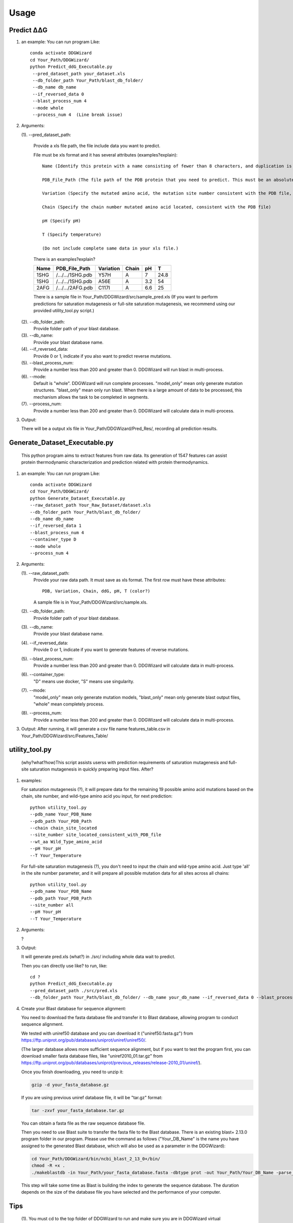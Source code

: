 .. _usage:

.. raw:: html

    <style>.highlight {
            background-color: #E7FC9F;
            color: #000000;
            padding: 6px;
            font-size: 12px;
            font-weight: 100;
        }
            .keyword-highlight {
            background-color: #FFFFF0;
            color: #FF3366;
            padding: 6px;
            font-size: 12px;
            font-weight: 100;
        }
    </style>

Usage
========

.. _`Predict ΔΔG`:

Predict ΔΔG
-------------------------

.. raw:: html

    <div style="text-align: justify;">
    This guide is intended to show users who aim to characterize raw ΔΔG data. It will output complete ΔΔG feature set for analysis or machine learning purposes.
    <p></p>
    The characterization part requires additional prerequisites to meet the needs of calculation for complete feature set. The characterization part uses certain R-based packages and certain cross-platform software, thus requiring dependencies on the R language and the container system.
    <p></p>
    <h4>Additional prerequisites:</h4>
    R; Docker or Singularity (Only one is needed).
    <p></p>
    </div>

   This python program aims to predict ddG.

#. an example:
   You can run program Like::

    conda activate DDGWizard
    cd Your_Path/DDGWizard/
    python Predict_ddG_Executable.py
     --pred_dataset_path your_dataset.xls
     --db_folder_path Your_Path/blast_db_folder/
     --db_name db_name
     --if_reversed_data 0
     --blast_process_num 4
     --mode whole
     --process_num 4  (Line break issue)

#. Arguments:

   (1). --pred_dataset_path:

        Provide a xls file path, the file include data you want to predict.

        File must be xls format and it has several attributes (examples?explain)::

            Name (Identify this protein with a name consisting of fewer than 8 characters, and duplication is allowed but one name must only correspond to one pdb file)

            PDB_File_Path (The file path of the PDB protein that you need to predict. This must be an absolute path.)

            Variation (Specify the mutated amino acid, the mutation site number consistent with the PDB file, and the desired mutated amino acid. like: Y57H)

            Chain (Specify the chain number mutated amino acid located, consistent with the PDB file)

            pH (Specify pH)

            T (Specify temperature)

            (Do not include complete same data in your xls file.)


        There is an examples?explain?

        +-------------+---------------------+------------------+----------------+----------+------------------+
        | Name        | PDB_File_Path       | Variation        | Chain          |   pH     |  T               |
        +=============+=====================+==================+================+==========+==================+
        | 1SHG        | /.../.../1SHG.pdb   | Y57H             |   A            |   7      |  24.8            |
        +-------------+---------------------+------------------+----------------+----------+------------------+
        | 1SHG        | /.../.../1SHG.pdb   | A56E             |   A            |  3.2     |  54              |
        +-------------+---------------------+------------------+----------------+----------+------------------+
        | 2AFG        | /.../.../2AFG.pdb   | C117I            |   A            |  6.6     |  25              |
        +-------------+---------------------+------------------+----------------+----------+------------------+

        There is a sample file in Your_Path/DDGWizard/src/sample_pred.xls
        (If you want to perform predictions for saturation mutagenesis or full-site saturation mutagenesis, we recommend using our provided utility_tool.py script.)

   (2). --db_folder_path:
       Provide folder path of your blast database.

   (3). --db_name:
       Provide your blast database name.

   (4). --if_reversed_data:
       Provide 0 or 1, indicate if you also want to predict reverse mutations.

   (5). --blast_process_num:
       Provide a number less than 200 and greater than 0. DDGWizard will run blast in multi-process.

   (6). --mode:
       Default is "whole". DDGWizard will run complete processes. "model_only" mean only generate mutation structures. "blast_only" mean only run blast. When there is a large amount of data to be processed, this mechanism allows the task to be completed in segments.

   (7). --process_num:
       Provide a number less than 200 and greater than 0. DDGWizard will calculate data in multi-process.

#. Output:

   There will be a output xls file in Your_Path/DDGWizard/Pred_Res/, recording all prediction results.

.. _`Generate_Dataset_Executable.py`:

Generate_Dataset_Executable.py
------------------------------

   This python program aims to extract features from raw data. Its generation of 1547 features can assist protein thermodynamic characterization and prediction related with protein thermodynamics.

#. an example:
   You can run program Like::

       conda activate DDGWizard
       cd Your_Path/DDGWizard/
       python Generate_Dataset_Executable.py
       --raw_dataset_path Your_Raw_Dataset/dataset.xls
       --db_folder_path Your_Path/blast_db_folder/
       --db_name db_name
       --if_reversed_data 1
       --blast_process_num 4
       --container_type D
       --mode whole
       --process_num 4

#. Arguments:

   (1). --raw_dataset_path:
       Provide your raw data path. It must save as xls format. The first row must have these attributes::

        PDB, Variation, Chain, ddG, pH, T (color?)

       A sample file is in Your_Path/DDGWizard/src/sample.xls.

   (2). --db_folder_path:
       Provide folder path of your blast database.

   (3). --db_name:
       Provide your blast database name.

   (4). --if_reversed_data:
       Provide 0 or 1, indicate if you want to generate features of reverse mutations.

   (5). --blast_process_num:
       Provide a number less than 200 and greater than 0. DDGWizard will calculate data in multi-process.

   (6). --container_type:
       "D" means use docker, "S" means use singularity.

   (7). --mode:
       "model_only" mean only generate mutation models, "blast_only" mean only generate blast output files, "whole" mean completely process.

   (8). --process_num:
       Provide a number less than 200 and greater than 0. DDGWizard will calculate data in multi-process.

#. Output:
   After running, it will generate a csv file name features_table.csv in Your_Path/DDGWizard/src/Features_Table/

.. _`utility_tool.py`:

utility_tool.py
---------------

   (why?what?how)This script assists userss with prediction requirements of saturation mutagenesis and full-site saturation mutagenesis in quickly preparing input files. After?

#. examples:

   For saturation mutagenesis (?), it will prepare data for the remaining 19 possible amino acid mutations based on the chain, site number, and wild-type amino acid you input, for next prediction::

       python utility_tool.py
       --pdb_name Your_PDB_Name
       --pdb_path Your_PDB_Path
       --chain chain_site_located
       --site_number site_located_consistent_with_PDB_file
       --wt_aa Wild_Type_amino_acid
       --pH Your_pH
       --T Your_Temperature

   For full-site saturation mutagenesis (?), you don't need to input the chain and wild-type amino acid. Just type 'all' in the site number parameter, and it will prepare all possible mutation data for all sites across all chains::

       python utility_tool.py
       --pdb_name Your_PDB_Name
       --pdb_path Your_PDB_Path
       --site_number all
       --pH Your_pH
       --T Your_Temperature

#. Arguments:

   ?

#. Output:

   It will generate pred.xls (what?) in ./src/ including whole data wait to predict.

   Then you can directly use like? to run, like::

       cd ?
       python Predict_ddG_Executable.py
       --pred_dataset_path ./src/pred.xls
       --db_folder_path Your_Path/blast_db_folder/ --db_name your_db_name --if_reversed_data 0 --blast_process_num 4 --mode whole --process_num 4' to perform the prediction.









#. Create your Blast database for sequence alignment:

   You need to download the fasta database file and transfer it to Blast database, allowing program to conduct sequence alignment.

   We tested with uniref50 database and you can download it ("uniref50.fasta.gz") from https://ftp.uniprot.org/pub/databases/uniprot/uniref/uniref50/.

   (The larger database allows more sufficient sequence alignment, but if you want to test the program first, you can download smaller fasta database files, like "uniref2010_01.tar.gz" from https://ftp.uniprot.org/pub/databases/uniprot/previous_releases/release-2010_01/uniref/).

   Once you finish downloading, you need to unzip it:

   .. code-block:: shell

       gzip -d your_fasta_database.gz

   If you are using previous uniref database file, it will be "tar.gz" format:

   .. code-block:: shell

       tar -zxvf your_fasta_database.tar.gz

   You can obtain a fasta file as the raw sequence database file.

   Then you need to use Blast suite to transfer the fasta file to the Blast database. There is an existing blast+ 2.13.0 program folder in our program. Please use the command as follows ("Your_DB_Name" is the name you have assigned to the generated Blast database, which will also be used as a parameter in the DDGWizard):

   .. code-block:: shell

       cd Your_Path/DDGWizard/bin/ncbi_blast_2_13_0+/bin/
       chmod -R +x .
       ./makeblastdb -in Your_Path/your_fasta_database.fasta -dbtype prot -out Your_Path/Your_DB_Name -parse_seqids

   This step will take some time as Blast is building the index to generate the sequence database. The duration depends on the size of the database file you have selected and the performance of your computer.

.. _`Tips`:

Tips
-------------------

   (1). You must cd to the top folder of DDGWizard to run and make sure you are in DDGWizard virtual environment and finish environment preparation.

   (2). DDGWizard itself supports multiprocessing. We recommend utilizing our built-in multiprocessing fuction. Avoid running multiple DDGWizard in the same time and in the same folder, as conflicts may arise when the program matches files. If you genuinely need to implement multiprocessing or multithreading for running DDGWizard by yourself, please make copies of the DDGWizard folder. Ensure that each instance of the DDGWizard program running in different processes/threads resides in a separate folder.

   (3). Avoid to place your files, such as data files, in the top folder of DDGWizard. The program will automatically clean up files in the top folder that are unrelated to the program. It is recommended to place them in ./src/
